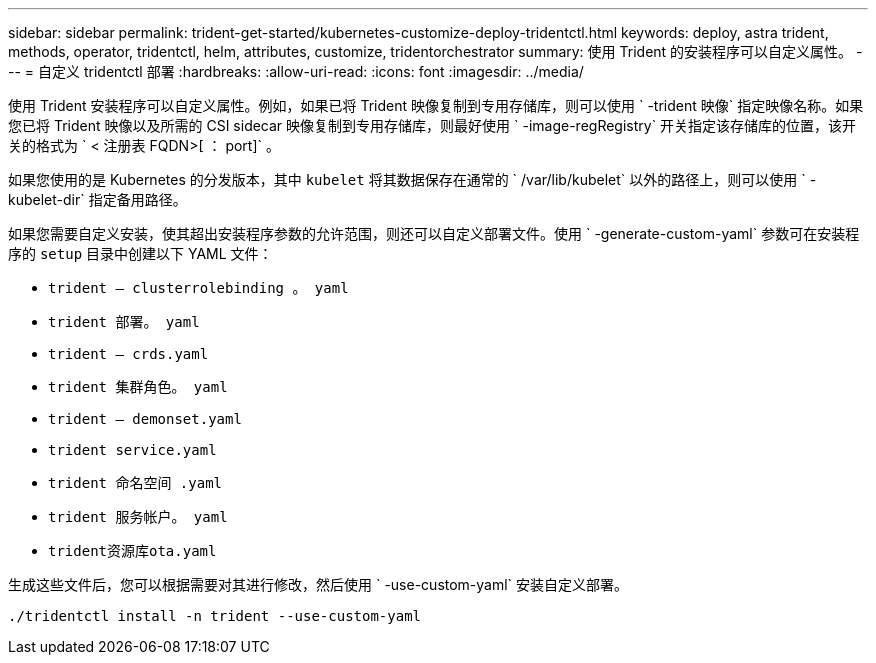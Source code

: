---
sidebar: sidebar 
permalink: trident-get-started/kubernetes-customize-deploy-tridentctl.html 
keywords: deploy, astra trident, methods, operator, tridentctl, helm, attributes, customize, tridentorchestrator 
summary: 使用 Trident 的安装程序可以自定义属性。 
---
= 自定义 tridentctl 部署
:hardbreaks:
:allow-uri-read: 
:icons: font
:imagesdir: ../media/


使用 Trident 安装程序可以自定义属性。例如，如果已将 Trident 映像复制到专用存储库，则可以使用 ` -trident 映像` 指定映像名称。如果您已将 Trident 映像以及所需的 CSI sidecar 映像复制到专用存储库，则最好使用 ` -image-regRegistry` 开关指定该存储库的位置，该开关的格式为 ` < 注册表 FQDN>[ ： port]` 。

如果您使用的是 Kubernetes 的分发版本，其中 `kubelet` 将其数据保存在通常的 ` /var/lib/kubelet` 以外的路径上，则可以使用 ` -kubelet-dir` 指定备用路径。

如果您需要自定义安装，使其超出安装程序参数的允许范围，则还可以自定义部署文件。使用 ` -generate-custom-yaml` 参数可在安装程序的 `setup` 目录中创建以下 YAML 文件：

* `trident — clusterrolebinding 。 yaml`
* `trident 部署。 yaml`
* `trident — crds.yaml`
* `trident 集群角色。 yaml`
* `trident — demonset.yaml`
* `trident service.yaml`
* `trident 命名空间 .yaml`
* `trident 服务帐户。 yaml`
* `trident资源库ota.yaml`


生成这些文件后，您可以根据需要对其进行修改，然后使用 ` -use-custom-yaml` 安装自定义部署。

[listing]
----
./tridentctl install -n trident --use-custom-yaml
----